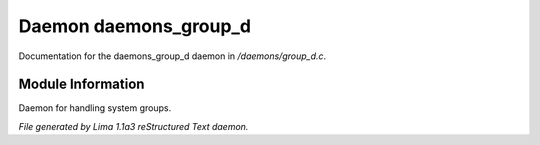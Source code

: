 Daemon daemons_group_d
***********************

Documentation for the daemons_group_d daemon in */daemons/group_d.c*.

Module Information
==================

Daemon for handling system groups.


*File generated by Lima 1.1a3 reStructured Text daemon.*

